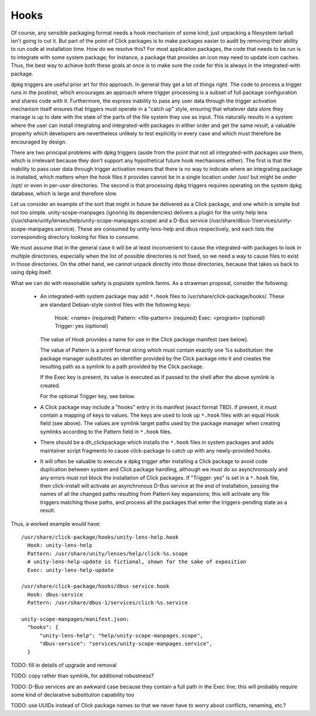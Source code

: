 =====
Hooks
=====

Of course, any sensible packaging format needs a hook mechanism of some
kind; just unpacking a filesystem tarball isn't going to cut it.  But part
of the point of Click packages is to make packages easier to audit by
removing their ability to run code at installation time.  How do we resolve
this?  For most application packages, the code that needs to be run is to
integrate with some system package; for instance, a package that provides an
icon may need to update icon caches.  Thus, the best way to achieve both
these goals at once is to make sure the code for this is always in the
integrated-with package.

dpkg triggers are useful prior art for this approach.  In general they get a
lot of things right.  The code to process a trigger runs in the postinst,
which encourages an approach where trigger processing is a subset of full
package configuration and shares code with it.  Furthermore, the express
inability to pass any user data through the trigger activation mechanism
itself ensures that triggers must operate in a "catch up" style, ensuring
that whatever data store they manage is up to date with the state of the
parts of the file system they use as input.  This naturally results in a
system where the user can install integrating and integrated-with packages
in either order and get the same result, a valuable property which
developers are nevertheless unlikely to test explicitly in every case and
which must therefore be encouraged by design.

There are two principal problems with dpkg triggers (aside from the point
that not all integrated-with packages use them, which is irrelevant because
they don't support any hypothetical future hook mechanisms either).  The
first is that the inability to pass user data through trigger activation
means that there is no way to indicate where an integrating package is
installed, which matters when the hook files it provides cannot be in a
single location under /usr/ but might be under /opt/ or even in per-user
directories.  The second is that processing dpkg triggers requires operating
on the system dpkg database, which is large and therefore slow.

Let us consider an example of the sort that might in future be delivered as
a Click package, and one which is simple but not too simple.
unity-scope-manpages (ignoring its dependencies) delivers a plugin for the
unity help lens (/usr/share/unity/lenses/help/unity-scope-manpages.scope)
and a D-Bus service
(/usr/share/dbus-1/services/unity-scope-manpages.service).  These are
consumed by unity-lens-help and dbus respectively, and each lists the
corresponding directory looking for files to consume.

We must assume that in the general case it will be at least inconvenient to
cause the integrated-with packages to look in multiple directories,
especially when the list of possible directories is not fixed, so we need a
way to cause files to exist in those directories.  On the other hand, we
cannot unpack directly into those directories, because that takes us back to
using dpkg itself.

What we can do with reasonable safety is populate symlink farms.  As a
strawman proposal, consider the following:

 * An integrated-with system package may add ``*.hook`` files to
   /usr/share/click-package/hooks/.  These are standard Debian-style control
   files with the following keys:

     Hook: <name>               (required)
     Pattern: <file-pattern>    (required)
     Exec: <program>            (optional)
     Trigger: yes               (optional)

   The value of Hook provides a name for use in the Click package manifest
   (see below).

   The value of Pattern is a printf format string which must contain exactly
   one %s substitution: the package manager substitutes an identifier
   provided by the Click package into it and creates the resulting path as a
   symlink to a path provided by the Click package.

   If the Exec key is present, its value is executed as if passed to the
   shell after the above symlink is created.

   For the optional Trigger key, see below.

 * A Click package may include a "hooks" entry in its manifest (exact format
   TBD).  If present, it must contain a mapping of keys to values.  The keys
   are used to look up ``*.hook`` files with an equal Hook field (see above).
   The values are symlink target paths used by the package manager when
   creating symlinks according to the Pattern field in ``*.hook`` files.

 * There should be a dh_clickpackage which installs the ``*.hook`` files in
   system packages and adds maintainer script fragments to cause
   click-package to catch up with any newly-provided hooks.

 * It will often be valuable to execute a dpkg trigger after installing a
   Click package to avoid code duplication between system and Click package
   handling, although we must do so asynchronously and any errors must not
   block the installation of Click packages.  If "Trigger: yes" is set in a
   ``*.hook`` file, then click-install will activate an asynchronous D-Bus
   service at the end of installation, passing the names of all the changed
   paths resulting from Pattern key expansions; this will activate any file
   triggers matching those paths, and process all the packages that enter
   the triggers-pending state as a result.

Thus, a worked example would have::

  /usr/share/click-package/hooks/unity-lens-help.hook
    Hook: unity-lens-help
    Pattern: /usr/share/unity/lenses/help/click-%s.scope
    # unity-lens-help-update is fictional, shown for the sake of exposition
    Exec: unity-lens-help-update

  /usr/share/click-package/hooks/dbus-service.hook
    Hook: dbus-service
    Pattern: /usr/share/dbus-1/services/click-%s.service

  unity-scope-manpages/manifest.json:
    "hooks": {
        "unity-lens-help": "help/unity-scope-manpages.scope",
        "dbus-service": "services/unity-scope-manpages.service",
    }

TODO: fill in details of upgrade and removal

TODO: copy rather than symlink, for additional robustness?

TODO: D-Bus services are an awkward case because they contain a full path in
the Exec line; this will probably require some kind of declarative
substitution capability too

TODO: use UUIDs instead of Click package names so that we never have to
worry about conflicts, renaming, etc.?

